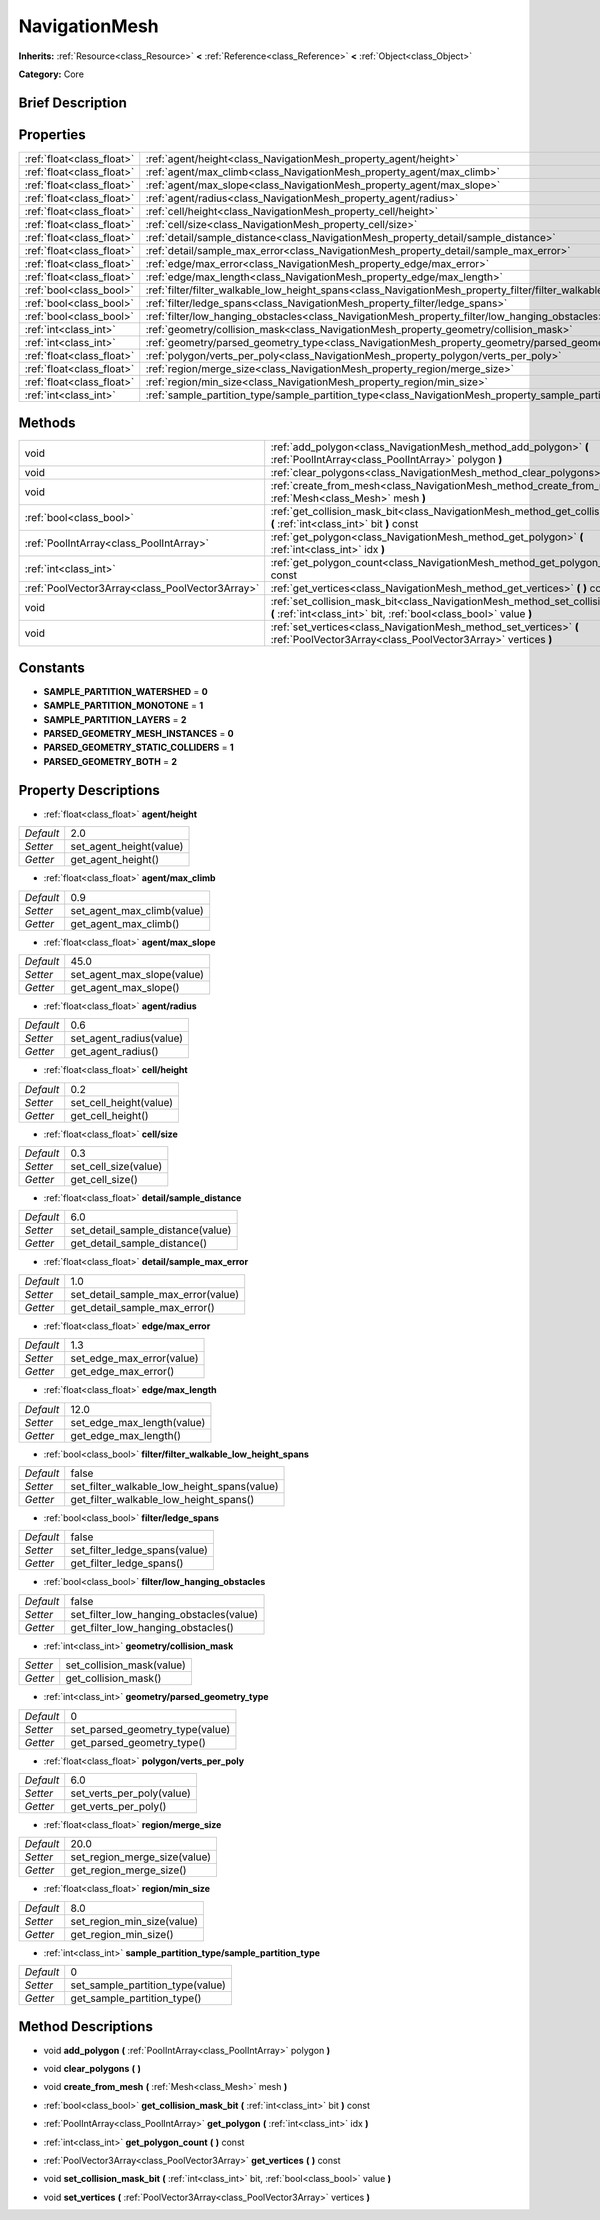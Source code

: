 .. Generated automatically by doc/tools/makerst.py in Godot's source tree.
.. DO NOT EDIT THIS FILE, but the NavigationMesh.xml source instead.
.. The source is found in doc/classes or modules/<name>/doc_classes.

.. _class_NavigationMesh:

NavigationMesh
==============

**Inherits:** :ref:`Resource<class_Resource>` **<** :ref:`Reference<class_Reference>` **<** :ref:`Object<class_Object>`

**Category:** Core

Brief Description
-----------------



Properties
----------

+---------------------------+-------------------------------------------------------------------------------------------------------------------------------+-------+
| :ref:`float<class_float>` | :ref:`agent/height<class_NavigationMesh_property_agent/height>`                                                               | 2.0   |
+---------------------------+-------------------------------------------------------------------------------------------------------------------------------+-------+
| :ref:`float<class_float>` | :ref:`agent/max_climb<class_NavigationMesh_property_agent/max_climb>`                                                         | 0.9   |
+---------------------------+-------------------------------------------------------------------------------------------------------------------------------+-------+
| :ref:`float<class_float>` | :ref:`agent/max_slope<class_NavigationMesh_property_agent/max_slope>`                                                         | 45.0  |
+---------------------------+-------------------------------------------------------------------------------------------------------------------------------+-------+
| :ref:`float<class_float>` | :ref:`agent/radius<class_NavigationMesh_property_agent/radius>`                                                               | 0.6   |
+---------------------------+-------------------------------------------------------------------------------------------------------------------------------+-------+
| :ref:`float<class_float>` | :ref:`cell/height<class_NavigationMesh_property_cell/height>`                                                                 | 0.2   |
+---------------------------+-------------------------------------------------------------------------------------------------------------------------------+-------+
| :ref:`float<class_float>` | :ref:`cell/size<class_NavigationMesh_property_cell/size>`                                                                     | 0.3   |
+---------------------------+-------------------------------------------------------------------------------------------------------------------------------+-------+
| :ref:`float<class_float>` | :ref:`detail/sample_distance<class_NavigationMesh_property_detail/sample_distance>`                                           | 6.0   |
+---------------------------+-------------------------------------------------------------------------------------------------------------------------------+-------+
| :ref:`float<class_float>` | :ref:`detail/sample_max_error<class_NavigationMesh_property_detail/sample_max_error>`                                         | 1.0   |
+---------------------------+-------------------------------------------------------------------------------------------------------------------------------+-------+
| :ref:`float<class_float>` | :ref:`edge/max_error<class_NavigationMesh_property_edge/max_error>`                                                           | 1.3   |
+---------------------------+-------------------------------------------------------------------------------------------------------------------------------+-------+
| :ref:`float<class_float>` | :ref:`edge/max_length<class_NavigationMesh_property_edge/max_length>`                                                         | 12.0  |
+---------------------------+-------------------------------------------------------------------------------------------------------------------------------+-------+
| :ref:`bool<class_bool>`   | :ref:`filter/filter_walkable_low_height_spans<class_NavigationMesh_property_filter/filter_walkable_low_height_spans>`         | false |
+---------------------------+-------------------------------------------------------------------------------------------------------------------------------+-------+
| :ref:`bool<class_bool>`   | :ref:`filter/ledge_spans<class_NavigationMesh_property_filter/ledge_spans>`                                                   | false |
+---------------------------+-------------------------------------------------------------------------------------------------------------------------------+-------+
| :ref:`bool<class_bool>`   | :ref:`filter/low_hanging_obstacles<class_NavigationMesh_property_filter/low_hanging_obstacles>`                               | false |
+---------------------------+-------------------------------------------------------------------------------------------------------------------------------+-------+
| :ref:`int<class_int>`     | :ref:`geometry/collision_mask<class_NavigationMesh_property_geometry/collision_mask>`                                         |       |
+---------------------------+-------------------------------------------------------------------------------------------------------------------------------+-------+
| :ref:`int<class_int>`     | :ref:`geometry/parsed_geometry_type<class_NavigationMesh_property_geometry/parsed_geometry_type>`                             | 0     |
+---------------------------+-------------------------------------------------------------------------------------------------------------------------------+-------+
| :ref:`float<class_float>` | :ref:`polygon/verts_per_poly<class_NavigationMesh_property_polygon/verts_per_poly>`                                           | 6.0   |
+---------------------------+-------------------------------------------------------------------------------------------------------------------------------+-------+
| :ref:`float<class_float>` | :ref:`region/merge_size<class_NavigationMesh_property_region/merge_size>`                                                     | 20.0  |
+---------------------------+-------------------------------------------------------------------------------------------------------------------------------+-------+
| :ref:`float<class_float>` | :ref:`region/min_size<class_NavigationMesh_property_region/min_size>`                                                         | 8.0   |
+---------------------------+-------------------------------------------------------------------------------------------------------------------------------+-------+
| :ref:`int<class_int>`     | :ref:`sample_partition_type/sample_partition_type<class_NavigationMesh_property_sample_partition_type/sample_partition_type>` | 0     |
+---------------------------+-------------------------------------------------------------------------------------------------------------------------------+-------+

Methods
-------

+-------------------------------------------------+--------------------------------------------------------------------------------------------------------------------------------------------------------+
| void                                            | :ref:`add_polygon<class_NavigationMesh_method_add_polygon>` **(** :ref:`PoolIntArray<class_PoolIntArray>` polygon **)**                                |
+-------------------------------------------------+--------------------------------------------------------------------------------------------------------------------------------------------------------+
| void                                            | :ref:`clear_polygons<class_NavigationMesh_method_clear_polygons>` **(** **)**                                                                          |
+-------------------------------------------------+--------------------------------------------------------------------------------------------------------------------------------------------------------+
| void                                            | :ref:`create_from_mesh<class_NavigationMesh_method_create_from_mesh>` **(** :ref:`Mesh<class_Mesh>` mesh **)**                                         |
+-------------------------------------------------+--------------------------------------------------------------------------------------------------------------------------------------------------------+
| :ref:`bool<class_bool>`                         | :ref:`get_collision_mask_bit<class_NavigationMesh_method_get_collision_mask_bit>` **(** :ref:`int<class_int>` bit **)** const                          |
+-------------------------------------------------+--------------------------------------------------------------------------------------------------------------------------------------------------------+
| :ref:`PoolIntArray<class_PoolIntArray>`         | :ref:`get_polygon<class_NavigationMesh_method_get_polygon>` **(** :ref:`int<class_int>` idx **)**                                                      |
+-------------------------------------------------+--------------------------------------------------------------------------------------------------------------------------------------------------------+
| :ref:`int<class_int>`                           | :ref:`get_polygon_count<class_NavigationMesh_method_get_polygon_count>` **(** **)** const                                                              |
+-------------------------------------------------+--------------------------------------------------------------------------------------------------------------------------------------------------------+
| :ref:`PoolVector3Array<class_PoolVector3Array>` | :ref:`get_vertices<class_NavigationMesh_method_get_vertices>` **(** **)** const                                                                        |
+-------------------------------------------------+--------------------------------------------------------------------------------------------------------------------------------------------------------+
| void                                            | :ref:`set_collision_mask_bit<class_NavigationMesh_method_set_collision_mask_bit>` **(** :ref:`int<class_int>` bit, :ref:`bool<class_bool>` value **)** |
+-------------------------------------------------+--------------------------------------------------------------------------------------------------------------------------------------------------------+
| void                                            | :ref:`set_vertices<class_NavigationMesh_method_set_vertices>` **(** :ref:`PoolVector3Array<class_PoolVector3Array>` vertices **)**                     |
+-------------------------------------------------+--------------------------------------------------------------------------------------------------------------------------------------------------------+

Constants
---------

.. _class_NavigationMesh_constant_SAMPLE_PARTITION_WATERSHED:

.. _class_NavigationMesh_constant_SAMPLE_PARTITION_MONOTONE:

.. _class_NavigationMesh_constant_SAMPLE_PARTITION_LAYERS:

.. _class_NavigationMesh_constant_PARSED_GEOMETRY_MESH_INSTANCES:

.. _class_NavigationMesh_constant_PARSED_GEOMETRY_STATIC_COLLIDERS:

.. _class_NavigationMesh_constant_PARSED_GEOMETRY_BOTH:

- **SAMPLE_PARTITION_WATERSHED** = **0**

- **SAMPLE_PARTITION_MONOTONE** = **1**

- **SAMPLE_PARTITION_LAYERS** = **2**

- **PARSED_GEOMETRY_MESH_INSTANCES** = **0**

- **PARSED_GEOMETRY_STATIC_COLLIDERS** = **1**

- **PARSED_GEOMETRY_BOTH** = **2**

Property Descriptions
---------------------

.. _class_NavigationMesh_property_agent/height:

- :ref:`float<class_float>` **agent/height**

+-----------+-------------------------+
| *Default* | 2.0                     |
+-----------+-------------------------+
| *Setter*  | set_agent_height(value) |
+-----------+-------------------------+
| *Getter*  | get_agent_height()      |
+-----------+-------------------------+

.. _class_NavigationMesh_property_agent/max_climb:

- :ref:`float<class_float>` **agent/max_climb**

+-----------+----------------------------+
| *Default* | 0.9                        |
+-----------+----------------------------+
| *Setter*  | set_agent_max_climb(value) |
+-----------+----------------------------+
| *Getter*  | get_agent_max_climb()      |
+-----------+----------------------------+

.. _class_NavigationMesh_property_agent/max_slope:

- :ref:`float<class_float>` **agent/max_slope**

+-----------+----------------------------+
| *Default* | 45.0                       |
+-----------+----------------------------+
| *Setter*  | set_agent_max_slope(value) |
+-----------+----------------------------+
| *Getter*  | get_agent_max_slope()      |
+-----------+----------------------------+

.. _class_NavigationMesh_property_agent/radius:

- :ref:`float<class_float>` **agent/radius**

+-----------+-------------------------+
| *Default* | 0.6                     |
+-----------+-------------------------+
| *Setter*  | set_agent_radius(value) |
+-----------+-------------------------+
| *Getter*  | get_agent_radius()      |
+-----------+-------------------------+

.. _class_NavigationMesh_property_cell/height:

- :ref:`float<class_float>` **cell/height**

+-----------+------------------------+
| *Default* | 0.2                    |
+-----------+------------------------+
| *Setter*  | set_cell_height(value) |
+-----------+------------------------+
| *Getter*  | get_cell_height()      |
+-----------+------------------------+

.. _class_NavigationMesh_property_cell/size:

- :ref:`float<class_float>` **cell/size**

+-----------+----------------------+
| *Default* | 0.3                  |
+-----------+----------------------+
| *Setter*  | set_cell_size(value) |
+-----------+----------------------+
| *Getter*  | get_cell_size()      |
+-----------+----------------------+

.. _class_NavigationMesh_property_detail/sample_distance:

- :ref:`float<class_float>` **detail/sample_distance**

+-----------+-----------------------------------+
| *Default* | 6.0                               |
+-----------+-----------------------------------+
| *Setter*  | set_detail_sample_distance(value) |
+-----------+-----------------------------------+
| *Getter*  | get_detail_sample_distance()      |
+-----------+-----------------------------------+

.. _class_NavigationMesh_property_detail/sample_max_error:

- :ref:`float<class_float>` **detail/sample_max_error**

+-----------+------------------------------------+
| *Default* | 1.0                                |
+-----------+------------------------------------+
| *Setter*  | set_detail_sample_max_error(value) |
+-----------+------------------------------------+
| *Getter*  | get_detail_sample_max_error()      |
+-----------+------------------------------------+

.. _class_NavigationMesh_property_edge/max_error:

- :ref:`float<class_float>` **edge/max_error**

+-----------+---------------------------+
| *Default* | 1.3                       |
+-----------+---------------------------+
| *Setter*  | set_edge_max_error(value) |
+-----------+---------------------------+
| *Getter*  | get_edge_max_error()      |
+-----------+---------------------------+

.. _class_NavigationMesh_property_edge/max_length:

- :ref:`float<class_float>` **edge/max_length**

+-----------+----------------------------+
| *Default* | 12.0                       |
+-----------+----------------------------+
| *Setter*  | set_edge_max_length(value) |
+-----------+----------------------------+
| *Getter*  | get_edge_max_length()      |
+-----------+----------------------------+

.. _class_NavigationMesh_property_filter/filter_walkable_low_height_spans:

- :ref:`bool<class_bool>` **filter/filter_walkable_low_height_spans**

+-----------+---------------------------------------------+
| *Default* | false                                       |
+-----------+---------------------------------------------+
| *Setter*  | set_filter_walkable_low_height_spans(value) |
+-----------+---------------------------------------------+
| *Getter*  | get_filter_walkable_low_height_spans()      |
+-----------+---------------------------------------------+

.. _class_NavigationMesh_property_filter/ledge_spans:

- :ref:`bool<class_bool>` **filter/ledge_spans**

+-----------+-------------------------------+
| *Default* | false                         |
+-----------+-------------------------------+
| *Setter*  | set_filter_ledge_spans(value) |
+-----------+-------------------------------+
| *Getter*  | get_filter_ledge_spans()      |
+-----------+-------------------------------+

.. _class_NavigationMesh_property_filter/low_hanging_obstacles:

- :ref:`bool<class_bool>` **filter/low_hanging_obstacles**

+-----------+-----------------------------------------+
| *Default* | false                                   |
+-----------+-----------------------------------------+
| *Setter*  | set_filter_low_hanging_obstacles(value) |
+-----------+-----------------------------------------+
| *Getter*  | get_filter_low_hanging_obstacles()      |
+-----------+-----------------------------------------+

.. _class_NavigationMesh_property_geometry/collision_mask:

- :ref:`int<class_int>` **geometry/collision_mask**

+----------+---------------------------+
| *Setter* | set_collision_mask(value) |
+----------+---------------------------+
| *Getter* | get_collision_mask()      |
+----------+---------------------------+

.. _class_NavigationMesh_property_geometry/parsed_geometry_type:

- :ref:`int<class_int>` **geometry/parsed_geometry_type**

+-----------+---------------------------------+
| *Default* | 0                               |
+-----------+---------------------------------+
| *Setter*  | set_parsed_geometry_type(value) |
+-----------+---------------------------------+
| *Getter*  | get_parsed_geometry_type()      |
+-----------+---------------------------------+

.. _class_NavigationMesh_property_polygon/verts_per_poly:

- :ref:`float<class_float>` **polygon/verts_per_poly**

+-----------+---------------------------+
| *Default* | 6.0                       |
+-----------+---------------------------+
| *Setter*  | set_verts_per_poly(value) |
+-----------+---------------------------+
| *Getter*  | get_verts_per_poly()      |
+-----------+---------------------------+

.. _class_NavigationMesh_property_region/merge_size:

- :ref:`float<class_float>` **region/merge_size**

+-----------+------------------------------+
| *Default* | 20.0                         |
+-----------+------------------------------+
| *Setter*  | set_region_merge_size(value) |
+-----------+------------------------------+
| *Getter*  | get_region_merge_size()      |
+-----------+------------------------------+

.. _class_NavigationMesh_property_region/min_size:

- :ref:`float<class_float>` **region/min_size**

+-----------+----------------------------+
| *Default* | 8.0                        |
+-----------+----------------------------+
| *Setter*  | set_region_min_size(value) |
+-----------+----------------------------+
| *Getter*  | get_region_min_size()      |
+-----------+----------------------------+

.. _class_NavigationMesh_property_sample_partition_type/sample_partition_type:

- :ref:`int<class_int>` **sample_partition_type/sample_partition_type**

+-----------+----------------------------------+
| *Default* | 0                                |
+-----------+----------------------------------+
| *Setter*  | set_sample_partition_type(value) |
+-----------+----------------------------------+
| *Getter*  | get_sample_partition_type()      |
+-----------+----------------------------------+

Method Descriptions
-------------------

.. _class_NavigationMesh_method_add_polygon:

- void **add_polygon** **(** :ref:`PoolIntArray<class_PoolIntArray>` polygon **)**

.. _class_NavigationMesh_method_clear_polygons:

- void **clear_polygons** **(** **)**

.. _class_NavigationMesh_method_create_from_mesh:

- void **create_from_mesh** **(** :ref:`Mesh<class_Mesh>` mesh **)**

.. _class_NavigationMesh_method_get_collision_mask_bit:

- :ref:`bool<class_bool>` **get_collision_mask_bit** **(** :ref:`int<class_int>` bit **)** const

.. _class_NavigationMesh_method_get_polygon:

- :ref:`PoolIntArray<class_PoolIntArray>` **get_polygon** **(** :ref:`int<class_int>` idx **)**

.. _class_NavigationMesh_method_get_polygon_count:

- :ref:`int<class_int>` **get_polygon_count** **(** **)** const

.. _class_NavigationMesh_method_get_vertices:

- :ref:`PoolVector3Array<class_PoolVector3Array>` **get_vertices** **(** **)** const

.. _class_NavigationMesh_method_set_collision_mask_bit:

- void **set_collision_mask_bit** **(** :ref:`int<class_int>` bit, :ref:`bool<class_bool>` value **)**

.. _class_NavigationMesh_method_set_vertices:

- void **set_vertices** **(** :ref:`PoolVector3Array<class_PoolVector3Array>` vertices **)**

